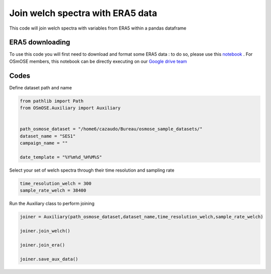
.. DO NOT EDIT.
.. THIS FILE WAS AUTOMATICALLY GENERATED BY SPHINX-GALLERY.
.. TO MAKE CHANGES, EDIT THE SOURCE PYTHON FILE:
.. "gallery_basic_use_cases/Auxiliary/joiner_auxiliary.py"
.. LINE NUMBERS ARE GIVEN BELOW.

.. only:: html

    .. note::
        :class: sphx-glr-download-link-note

        :ref:`Go to the end <sphx_glr_download_gallery_basic_use_cases_Auxiliary_joiner_auxiliary.py>`
        to download the full example code

.. rst-class:: sphx-glr-example-title

.. _sphx_glr_gallery_basic_use_cases_Auxiliary_joiner_auxiliary.py:


==============================================
Join welch spectra with ERA5 data
==============================================

This code will join welch spectra with variables from ERA5 within a pandas dataframe

.. GENERATED FROM PYTHON SOURCE LINES 13-17

ERA5 downloading
------------------------
To use this code you will first need to download and format some ERA5 data : to do so, please use this `notebook <./download_ERA5.html>`__ . For OSmOSE members, this notebook can be directly executing
on our `Google drive team  <https://drive.google.com/drive/folders/1QtNjUo1EaGEKSs4BY_E9iRUSWAlw4bOs>`_ 

.. GENERATED FROM PYTHON SOURCE LINES 20-22

Codes
------------------------

.. GENERATED FROM PYTHON SOURCE LINES 24-25

Define dataset path and name

.. GENERATED FROM PYTHON SOURCE LINES 25-36

.. code-block:: default


    from pathlib import Path
    from OSmOSE.Auxiliary import Auxiliary


    path_osmose_dataset = "/home6/cazaudo/Bureau/osmose_sample_datasets/"
    dataset_name = "SES1"
    campaign_name = ""

    date_template = "%Y%m%d_%H%M%S" 








.. GENERATED FROM PYTHON SOURCE LINES 37-38

Select your set of welch spectra through their time resolution and sampling rate

.. GENERATED FROM PYTHON SOURCE LINES 38-42

.. code-block:: default


    time_resolution_welch = 300
    sample_rate_welch = 38400








.. GENERATED FROM PYTHON SOURCE LINES 43-44

Run the Auxiliary class to perform joining

.. GENERATED FROM PYTHON SOURCE LINES 44-54

.. code-block:: default


    joiner = Auxiliary(path_osmose_dataset,dataset_name,time_resolution_welch,sample_rate_welch)

    joiner.join_welch()

    joiner.join_era()

    joiner.save_aux_data()






.. rst-class:: sphx-glr-script-out

 .. code-block:: none

    Moving hydrophone with gps track given in /home6/cazaudo/Bureau/osmose_sample_datasets/SES1/data/auxiliary/instrument/gps.csv. Now checking your timestamp format  

    /home6/cazaudo/Bureau/osmose_V0/src/OSmOSE/Auxiliary.py:271: FutureWarning: iteritems is deprecated and will be removed in a future version. Use .items instead.
      for name, column in self.df.iteritems():
    Joining ERA5 data using the interpolation method.
    Loading SES1.nc file...
      0%|          | 0/6 [00:00<?, ?it/s]    Loading and formatting u10:  17%|█▋        | 1/6 [00:00<00:00, 45590.26it/s]    Loading and formatting u10:  33%|███▎      | 2/6 [00:00<00:00,  7.27it/s]       Loading and formatting v10:  33%|███▎      | 2/6 [00:00<00:00,  7.27it/s]    Loading and formatting v10:  50%|█████     | 3/6 [00:00<00:00,  5.51it/s]    Loading and formatting sst:  50%|█████     | 3/6 [00:00<00:00,  5.51it/s]    Loading and formatting sst:  67%|██████▋   | 4/6 [00:00<00:00,  4.78it/s]    Loading and formatting tp:  67%|██████▋   | 4/6 [00:00<00:00,  4.78it/s]     Loading and formatting tp:  83%|████████▎ | 5/6 [00:01<00:00,  4.34it/s]    Loading and formatting tcc:  83%|████████▎ | 5/6 [00:01<00:00,  4.34it/s]    Loading and formatting tcc: 100%|██████████| 6/6 [00:01<00:00,  4.38it/s]    Loading and formatting wmb: 100%|██████████| 6/6 [00:01<00:00,  4.38it/s]    Loading and formatting wmb: 100%|██████████| 6/6 [00:01<00:00,  3.95it/s]
    Generated file /home6/cazaudo/Bureau/osmose_sample_datasets/SES1/processed/auxiliary/300_38400/aux_data.csv





.. rst-class:: sphx-glr-timing

   **Total running time of the script:** (0 minutes 6.893 seconds)


.. _sphx_glr_download_gallery_basic_use_cases_Auxiliary_joiner_auxiliary.py:

.. only:: html

  .. container:: sphx-glr-footer sphx-glr-footer-example




    .. container:: sphx-glr-download sphx-glr-download-python

      :download:`Download Python source code: joiner_auxiliary.py <joiner_auxiliary.py>`

    .. container:: sphx-glr-download sphx-glr-download-jupyter

      :download:`Download Jupyter notebook: joiner_auxiliary.ipynb <joiner_auxiliary.ipynb>`


.. only:: html

 .. rst-class:: sphx-glr-signature

    `Gallery generated by Sphinx-Gallery <https://sphinx-gallery.github.io>`_
